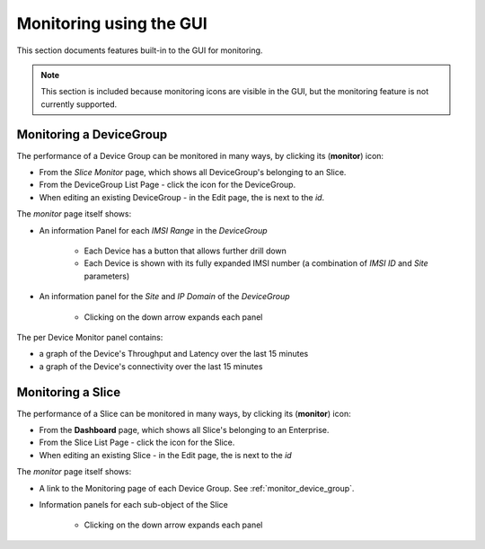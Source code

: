 ..
   SPDX-FileCopyrightText: © 2020 Open Networking Foundation <support@opennetworking.org>
   SPDX-License-Identifier: Apache-2.0

Monitoring using the GUI
========================

This section documents features built-in to the GUI for monitoring.

.. note:: This section is included because monitoring icons are
  visible in the GUI, but the monitoring feature is not
  currently supported.

.. _monitor_device_group:

Monitoring a DeviceGroup
------------------------

The performance of a Device Group can be monitored in many ways, by clicking its |monitor| (**monitor**) icon:

* From the *Slice Monitor* page, which shows all DeviceGroup's belonging to an Slice.
* From the DeviceGroup List Page - click the |monitor| icon for the DeviceGroup.
* When editing an existing DeviceGroup - in the Edit page, the |monitor| is next to the *id*.

The *monitor* page itself shows:

* An information Panel for each *IMSI Range* in the *DeviceGroup*

    * Each Device has a |monitor| button that allows further drill down
    * Each Device is shown with its fully expanded IMSI number (a combination of *IMSI ID* and *Site* parameters)
* An information panel for the *Site* and *IP Domain* of the *DeviceGroup*

    * Clicking on the down arrow expands each panel

.. image:: images/aether-roc-gui-devicegroup-monitor.png
    :width: 600
    :alt: DeviceGroup Monitor View with Device links and information panels

The per Device Monitor panel contains:

* a graph of the Device's Throughput and Latency over the last 15 minutes
* a graph of the Device's connectivity over the last 15 minutes

.. image:: images/aether-roc-gui-ue-monitor.png
    :width: 600
    :alt: DeviceGroup Monitor View with Device links and information panels

Monitoring a Slice
------------------

The performance of a Slice can be monitored in many ways, by clicking its |monitor| (**monitor**) icon:

* From the **Dashboard** page, which shows all Slice's belonging to an Enterprise.
* From the Slice List Page - click the |monitor| icon for the Slice.
* When editing an existing Slice - in the Edit page, the |monitor| is next to the *id*

The *monitor* page itself shows:

* A link to the Monitoring page of each Device Group. See :ref:`monitor_device_group`.
* Information panels for each sub-object of the Slice

    * Clicking on the down arrow expands each panel

.. image:: images/aether-roc-slice-monitor.png
    :width: 920
    :alt: Slice Monitor View with Connectivity and Performance Charts

.. |monitor| image:: images/monitor-icon.png
    :width: 28
    :alt: Monitor icon
